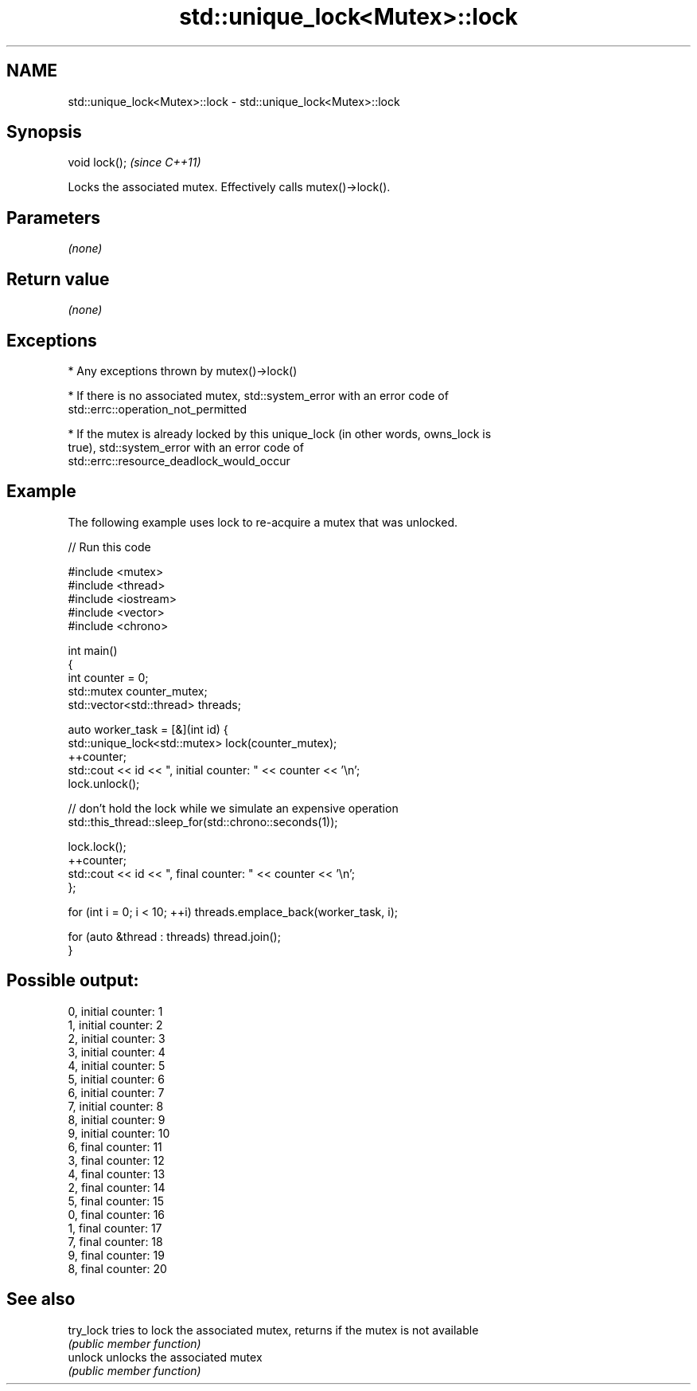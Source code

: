 .TH std::unique_lock<Mutex>::lock 3 "2019.08.27" "http://cppreference.com" "C++ Standard Libary"
.SH NAME
std::unique_lock<Mutex>::lock \- std::unique_lock<Mutex>::lock

.SH Synopsis
   void lock();  \fI(since C++11)\fP

   Locks the associated mutex. Effectively calls mutex()->lock().

.SH Parameters

   \fI(none)\fP

.SH Return value

   \fI(none)\fP

.SH Exceptions

     * Any exceptions thrown by mutex()->lock()

     * If there is no associated mutex, std::system_error with an error code of
       std::errc::operation_not_permitted

     * If the mutex is already locked by this unique_lock (in other words, owns_lock is
       true), std::system_error with an error code of
       std::errc::resource_deadlock_would_occur

.SH Example

   The following example uses lock to re-acquire a mutex that was unlocked.

   
// Run this code

 #include <mutex>
 #include <thread>
 #include <iostream>
 #include <vector>
 #include <chrono>

 int main()
 {
     int counter = 0;
     std::mutex counter_mutex;
     std::vector<std::thread> threads;

     auto worker_task = [&](int id) {
         std::unique_lock<std::mutex> lock(counter_mutex);
         ++counter;
         std::cout << id << ", initial counter: " << counter << '\\n';
         lock.unlock();

         // don't hold the lock while we simulate an expensive operation
         std::this_thread::sleep_for(std::chrono::seconds(1));

         lock.lock();
         ++counter;
         std::cout << id << ", final counter: " << counter << '\\n';
     };

     for (int i = 0; i < 10; ++i) threads.emplace_back(worker_task, i);

     for (auto &thread : threads) thread.join();
 }

.SH Possible output:

 0, initial counter: 1
 1, initial counter: 2
 2, initial counter: 3
 3, initial counter: 4
 4, initial counter: 5
 5, initial counter: 6
 6, initial counter: 7
 7, initial counter: 8
 8, initial counter: 9
 9, initial counter: 10
 6, final counter: 11
 3, final counter: 12
 4, final counter: 13
 2, final counter: 14
 5, final counter: 15
 0, final counter: 16
 1, final counter: 17
 7, final counter: 18
 9, final counter: 19
 8, final counter: 20

.SH See also

   try_lock tries to lock the associated mutex, returns if the mutex is not available
            \fI(public member function)\fP
   unlock   unlocks the associated mutex
            \fI(public member function)\fP
